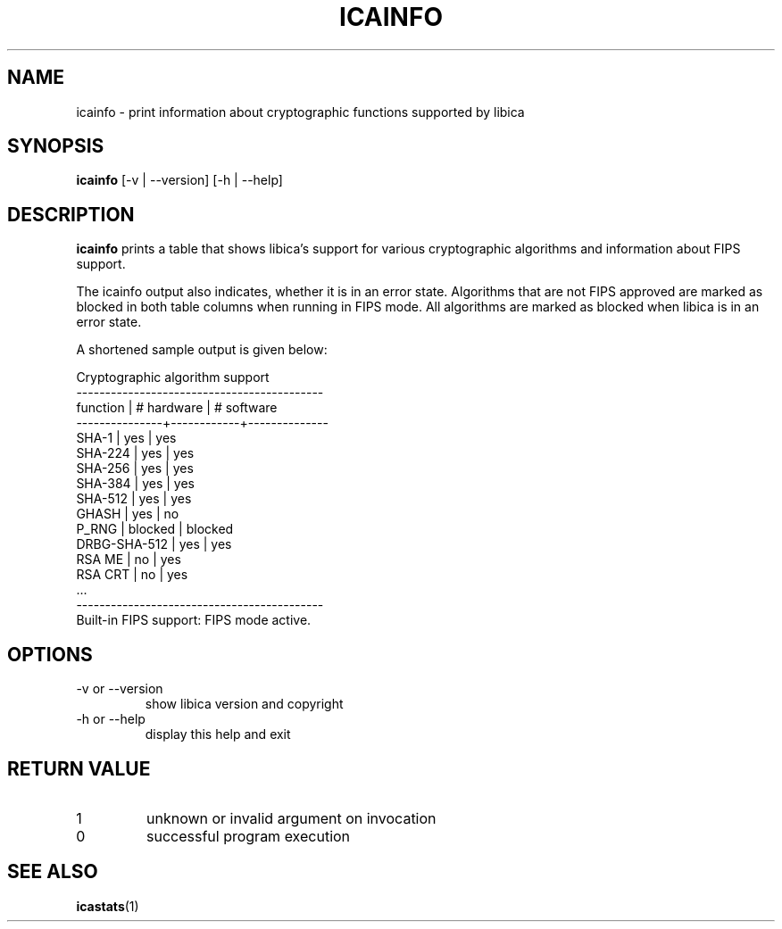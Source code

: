 .\" icainfo man page source
.\"
.\" use
.\"   groff -man -Tutf8 icainfo.1
.\" or
.\"   nroff -man icainfo.1
.\" to process this source
.\"
.TH ICAINFO 1 2018-03-07 IBM "icainfo user manual"
.SH NAME
icainfo \- print information about cryptographic functions supported by libica
.SH SYNOPSIS
.B icainfo
[-v | --version] [-h | --help]
.SH DESCRIPTION
.B icainfo
prints a table that shows libica's support for various cryptographic
algorithms and information about FIPS support.

The icainfo output also indicates, whether it is in an error state.
Algorithms that are not FIPS approved are marked as blocked in both table
columns when running in FIPS mode. All algorithms are marked as blocked when
libica is in an error state.

A shortened sample output is given below:
.P
.nf
      Cryptographic algorithm support
-------------------------------------------
 function      | # hardware | # software
---------------+------------+--------------
         SHA-1 |    yes     |     yes
       SHA-224 |    yes     |     yes
       SHA-256 |    yes     |     yes
       SHA-384 |    yes     |     yes
       SHA-512 |    yes     |     yes
         GHASH |    yes     |      no
         P_RNG |  blocked   |   blocked
  DRBG-SHA-512 |    yes     |     yes
        RSA ME |     no     |     yes
       RSA CRT |     no     |     yes
           ...
-------------------------------------------
Built-in FIPS support: FIPS mode active.
.fi
.SH OPTIONS
.IP "-v or --version"
show libica version and copyright
.IP "-h or --help"
display this help and exit
.SH RETURN VALUE
.IP 1
unknown or invalid argument on invocation
.IP 0
successful program execution
.SH "SEE ALSO"
.BR icastats (1)

